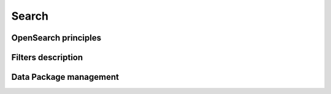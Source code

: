 Search
------

OpenSearch principles
^^^^^^^^^^^^^^^^^^^^^


Filters description
^^^^^^^^^^^^^^^^^^^


Data Package management
^^^^^^^^^^^^^^^^^^^^^^^
